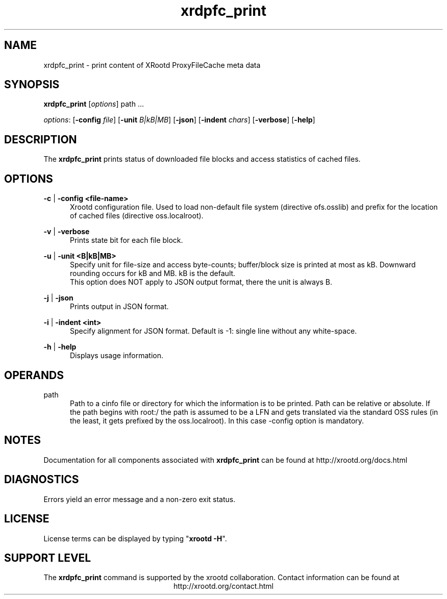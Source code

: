 .TH xrdpfc_print 8 "@XRootD_VERSION_STRING@"
.SH NAME
xrdpfc_print - print content of XRootd ProxyFileCache meta data
.SH SYNOPSIS
.nf

\fBxrdpfc_print\fR [\fIoptions\fR] \fRpath ...\fR

\fIoptions\fR: [\fB-config\fR \fIfile\fR] [\fB-unit\fR \fIB|kB|MB\fR] [\fB-json\fR] [\fB-indent\fR \fIchars\fR] [\fB-verbose\fR] [\fB-help\fR]

.fi
.br
.ad l
.SH DESCRIPTION
The \fBxrdpfc_print\fR prints status of downloaded file blocks and access statistics of cached files.
.SH OPTIONS

\fB-c\fR | \fB-config <file-name>\fR
.RS 5
Xrootd configuration file. Used to load non-default file system (directive
ofs.osslib) and prefix for the location of cached files (directive
oss.localroot).

.RE
\fB-v\fR | \fB-verbose\fR
.RS 5
Prints state bit for each file block.

.RE
\fB-u\fR | \fB-unit <B|kB|MB>\fR
.RS 5
Specify unit for file-size and access byte-counts; buffer/block size is
printed at most as kB. Downward rounding occurs for kB and MB. kB is the
default.
.br
This option does NOT apply to JSON output format, there the unit is always B.

.RE
\fB-j\fR | \fB-json\fR
.RS 5
Prints output in JSON format.

.RE
\fB-i\fR | \fB-indent <int>\fR
.RS 5
Specify alignment for JSON format. Default is -1: single line without any white-space.

.RE
\fB-h\fR | \fB-help\fR
.RS 5
Displays usage information.

.RE


.RE
.SH OPERANDS
\fRpath\fR
.RS 5
Path to a cinfo file or directory for which the information is to be
printed. Path can be relative or absolute. If the path begins with root:/ the
path is assumed to be a LFN and gets translated via the standard OSS rules (in
the least, it gets prefixed by the oss.localroot). In this case -config option
is mandatory.

.RE

.SH NOTES
Documentation for all components associated with \fBxrdpfc_print\fR can be found at
http://xrootd.org/docs.html
.SH DIAGNOSTICS
Errors yield an error message and a non-zero exit status.
.SH LICENSE
License terms can be displayed by typing "\fBxrootd -H\fR".
.SH SUPPORT LEVEL
The \fBxrdpfc_print\fR command is supported by the xrootd collaboration.
Contact information can be found at
.ce
http://xrootd.org/contact.html
